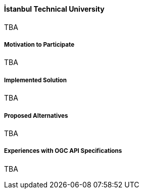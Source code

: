 ==== İstanbul Technical University

TBA

===== Motivation to Participate

TBA

===== Implemented Solution

TBA

===== Proposed Alternatives

TBA

===== Experiences with OGC API Specifications

TBA

